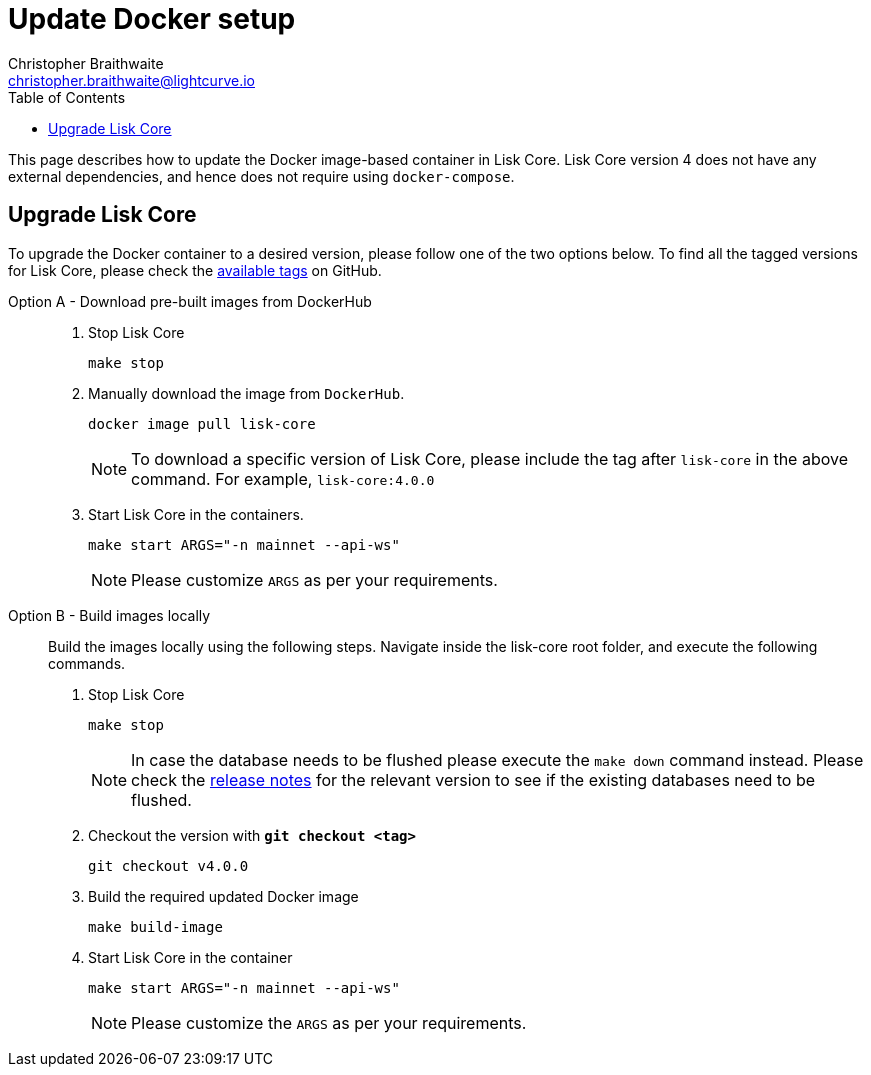 = Update Docker setup
Christopher Braithwaite <christopher.braithwaite@lightcurve.io>
:description: How to update up a Lisk Core node with Docker.
:toc:
// Settings
// External URLs
:url_core_releases: https://github.com/LiskHQ/lisk-core/releases
:url_rel_notes: https://github.com/LiskHQ/lisk-core/releases
:url_tags: https://github.com/LiskHQ/lisk-core/tags

This page describes how to update the Docker image-based container in Lisk Core.
Lisk Core version 4 does not have any external dependencies, and hence does not require using `docker-compose`.

== Upgrade Lisk Core

To upgrade the Docker container to a desired version, please follow one of the two options below.
To find all the tagged versions for Lisk Core, please check the {url_tags}[available tags] on GitHub.
[tabs]
====
Option A - Download pre-built images from DockerHub::
+
--
. Stop Lisk Core
+
----
make stop
----

. Manually download the image from `DockerHub`.
+

[source,sh]
----
docker image pull lisk-core
----
NOTE: To download a specific version of Lisk Core, please include the tag after `lisk-core` in the above command. For example, `lisk-core:4.0.0`

. Start Lisk Core in the containers.
+
----
make start ARGS="-n mainnet --api-ws"
----
NOTE: Please customize `ARGS` as per your requirements.
--
Option B - Build images locally ::
+
--
Build the images locally using the following steps.
Navigate inside the lisk-core root folder, and execute the following commands.

. Stop Lisk Core
+
----
make stop
----
NOTE: In case the database needs to be flushed please execute the `make down` command instead. Please check the {url_rel_notes}[release notes] for the relevant version to see if the existing databases need to be flushed.

. Checkout the version with *`git checkout <tag>`*
+
----
git checkout v4.0.0
----

. Build the required updated Docker image
+
----
make build-image
----

. Start Lisk Core in the container
+
----
make start ARGS="-n mainnet --api-ws"
----
NOTE: Please customize the `ARGS` as per your requirements.
--
====

